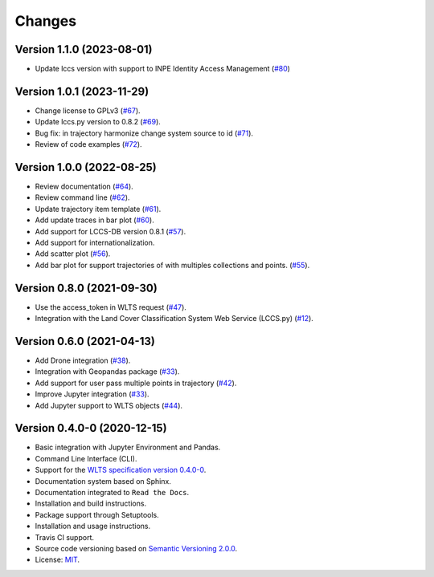 ..
    This file is part of Python Client Library for WLTS.
    Copyright (C) 2024 INPE.

    This program is free software: you can redistribute it and/or modify
    it under the terms of the GNU General Public License as published by
    the Free Software Foundation, either version 3 of the License, or
    (at your option) any later version.

    This program is distributed in the hope that it will be useful,
    but WITHOUT ANY WARRANTY; without even the implied warranty of
    MERCHANTABILITY or FITNESS FOR A PARTICULAR PURPOSE. See the
    GNU General Public License for more details.

    You should have received a copy of the GNU General Public License
    along with this program. If not, see <https://www.gnu.org/licenses/gpl-3.0.html>.


=======
Changes
=======

Version 1.1.0 (2023-08-01)
--------------------------

- Update lccs version with support to INPE Identity Access Management (`#80 <https://github.com/brazil-data-cube/wlts.py/issues/80>`_)


Version 1.0.1 (2023-11-29)
--------------------------

- Change license to GPLv3 (`#67 <https://github.com/brazil-data-cube/wlts.py/issues/67>`_).

- Update lccs.py version to 0.8.2 (`#69 <https://github.com/brazil-data-cube/wlts.py/issues/69>`_).

- Bug fix: in trajectory harmonize change system source to id (`#71 <https://github.com/brazil-data-cube/wlts.py/issues/71>`_).

- Review of code examples (`#72 <https://github.com/brazil-data-cube/wlts.py/issues/72>`_).

Version 1.0.0 (2022-08-25)
--------------------------

- Review documentation (`#64 <https://github.com/brazil-data-cube/wlts.py/issues/64>`_).

- Review command line (`#62 <https://github.com/brazil-data-cube/wlts.py/issues/62>`_).

- Update trajectory item template (`#61 <https://github.com/brazil-data-cube/wlts.py/issues/61>`_).

- Add update traces in bar plot (`#60 <https://github.com/brazil-data-cube/wlts.py/issues/60>`_).

- Add support for LCCS-DB version 0.8.1 (`#57 <https://github.com/brazil-data-cube/wlts.py/issues/57>`_).

- Add support for internationalization.

- Add scatter plot (`#56 <https://github.com/brazil-data-cube/wlts.py/issues/56>`_).

- Add bar plot for support trajectories of with multiples collections and points. (`#55 <https://github.com/brazil-data-cube/wlts.py/issues/55>`_).

Version 0.8.0 (2021-09-30)
--------------------------

- Use the access_token in WLTS request (`#47 <https://github.com/brazil-data-cube/wlts.py/issues/47>`_).

- Integration with the Land Cover Classification System Web Service (LCCS.py) (`#12 <https://github.com/brazil-data-cube/wlts.py/issues/12>`_).


Version 0.6.0 (2021-04-13)
--------------------------

- Add Drone integration (`#38 <https://github.com/brazil-data-cube/wlts.py/issues/38>`_).

- Integration with Geopandas package (`#33 <https://github.com/brazil-data-cube/wlts.py/issues/33>`_).

- Add support for user pass multiple points in trajectory (`#42 <https://github.com/brazil-data-cube/wlts.py/issues/42>`_).

- Improve Jupyter integration (`#33 <https://github.com/brazil-data-cube/wlts.py/issues/33>`_).

- Add Jupyter support to WLTS objects (`#44 <https://github.com/brazil-data-cube/wlts.py/issues/44>`_).

Version 0.4.0-0 (2020-12-15)
----------------------------

- Basic integration with Jupyter Environment and Pandas.

- Command Line Interface (CLI).

- Support for the `WLTS specification version 0.4.0-0 <https://github.com/brazil-data-cube/wlts-spec>`_.

- Documentation system based on Sphinx.

- Documentation integrated to ``Read the Docs``.

- Installation and build instructions.

- Package support through Setuptools.

- Installation and usage instructions.

- Travis CI support.

- Source code versioning based on `Semantic Versioning 2.0.0 <https://semver.org/>`_.

- License: `MIT <https://github.com/gqueiroz/wtss.py/blob/master/LICENSE>`_.
